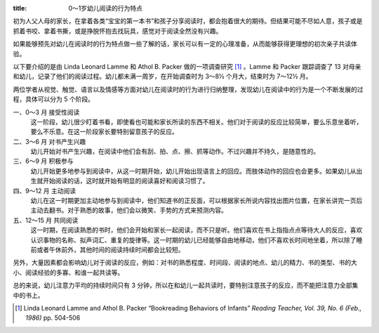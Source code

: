 :title: 0～1岁幼儿阅读的行为特点

初为人父人母的家长，在拿着各类“宝宝的第一本书”和孩子分享阅读时，都会抱着很大的期待。但结果可能不尽如人意，孩子或是抓着书咬、拿着书撕，或是挣脱怀抱去找玩具，感觉对于阅读全然没有兴趣。

如果能够预先对幼儿在阅读时的行为特点做一些了解的话，家长可以有一定的心理准备，从而能够获得更理想的初次亲子共读体验。

以下要介绍的是由 Linda Leonard Lamme 和 Athol B. Packer 做的一项调查研究 [#]_ 。Lamme 和 Packer 跟踪调查了 13 对母亲和幼儿，记录了他们的阅读过程。幼儿都未满一周岁，在开始调查时为 3～8½ 个月大，结束时为 7～12½ 月。

两位学者从视觉、触觉、语言以及情感等方面对幼儿在阅读时的行为进行归纳整理，发现幼儿在阅读中的行为是一个不断发展的过程，具体可以分为 5 个阶段。

一、0～3 月 接受性阅读
    这一阶段，幼儿很少盯着书看，即使看也可能和家长所读的东西不相关。他们对于阅读的反应比较简单，要么乐意坐着听，要么不乐意。在这一阶段家长要特别留意孩子的反应。

二、3～6 月 对书产生兴趣
    幼儿开始对书产生兴趣，在阅读中他们会有刮、拍、点、擦、抓等动作。不过兴趣并不持久，是随意性的。

三、6～9 月 积极参与
    幼儿开始更多地参与到阅读中，从这一时期开始，幼儿开始出现语言上的回应。而肢体动作的回应也会更多。如果幼儿从出生就开始阅读的话，这时就开始有明显的阅读喜好和阅读习惯了。

四、9～12 月 主动阅读
    幼儿在这一时期更加主动地参与到阅读中，他们知道书的正反面，可以根据家长所说内容找出图片位置，在家长讲完一页后主动去翻书。对于熟悉的故事，他们会以微笑、手势的方式来预测内容。

五、12～15 月 共同阅读
    这一时期，在阅读熟悉的书时，他们会开始和家长一起阅读，而不只是听。他们喜欢在书上指指点点等待大人的反应，喜欢认识事物的名称、拟声词汇、重复的旋律等。这一时期的幼儿已经能够自由地移动，他们不喜欢长时间地坐着，所以除了睡前或者午休前外，其他时间的阅读持续时间都会比较短。

另外，大量因素都会影响幼儿对于阅读的反应，例如：对书的熟悉程度、时间段、阅读的地点、幼儿的精力、书的类型、书的大小、阅读经验的多寡、和谁一起共读等。

总的来说，幼儿注意力平均的持续时间只有 3 分钟，所以在和幼儿一起共读时，要特别注意孩子的反应，而不能把注意力全部集中的书上。

.. [#] Linda Leonard Lamme and Athol B. Packer “Bookreading Behaviors of Infants” *Reading Teacher, Vol. 39, No. 6 (Feb., 1986)* pp. 504-506
